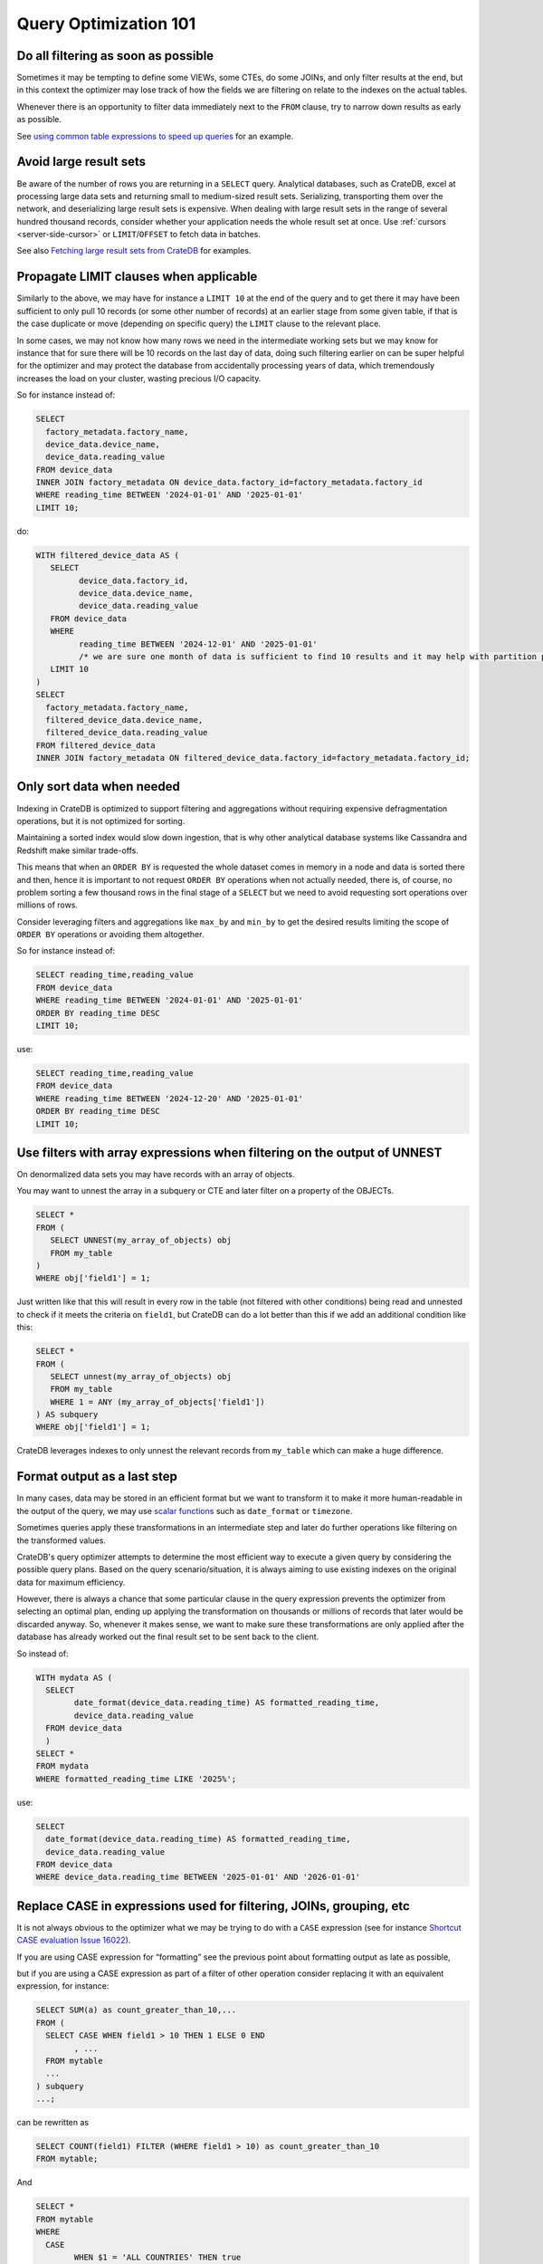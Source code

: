 .. _performance-optimization:

########################
 Query Optimization 101
########################

.. _filtering-early:

**************************************
 Do all filtering as soon as possible
**************************************

Sometimes it may be tempting to define some VIEWs, some CTEs, do some JOINs, and
only filter results at the end, but in this context the optimizer may lose track
of how the fields we are filtering on relate to the indexes on the actual
tables.

Whenever there is an opportunity to filter data immediately next to the ``FROM``
clause, try to narrow down results as early as possible.

See `using common table expressions to speed up queries`_ for an example.

.. _minimise-result-sets:

*************************
 Avoid large result sets
*************************

Be aware of the number of rows you are returning in a ``SELECT`` query.
Analytical databases, such as CrateDB, excel at processing large data sets and
returning small to medium-sized result sets. Serializing, transporting them over
the network, and deserializing large result sets is expensive. When dealing with
large result sets in the range of several hundred thousand records, consider
whether your application needs the whole result set at once. Use :ref:`cursors
<server-side-cursor>` or ``LIMIT``/``OFFSET`` to fetch data in batches.

See also `Fetching large result sets from CrateDB`_ for examples.

.. _propagate-limit:

*****************************************
 Propagate LIMIT clauses when applicable
*****************************************

Similarly to the above, we may have for instance a ``LIMIT 10`` at the end of
the query and to get there it may have been sufficient to only pull 10 records
(or some other number of records) at an earlier stage from some given table, if
that is the case duplicate or move (depending on specific query) the ``LIMIT``
clause to the relevant place.

In some cases, we may not know how many rows we need in the intermediate working
sets but we may know for instance that for sure there will be 10 records on the
last day of data, doing such filtering earlier on can be super helpful for the
optimizer and may protect the database from accidentally processing years of
data, which tremendously increases the load on your cluster, wasting precious
I/O capacity.

So for instance instead of:

.. code:: sql

   SELECT
     factory_metadata.factory_name,
     device_data.device_name,
     device_data.reading_value
   FROM device_data
   INNER JOIN factory_metadata ON device_data.factory_id=factory_metadata.factory_id
   WHERE reading_time BETWEEN '2024-01-01' AND '2025-01-01'
   LIMIT 10;

do:

.. code:: sql

   WITH filtered_device_data AS (
      SELECT
            device_data.factory_id,
            device_data.device_name,
            device_data.reading_value
      FROM device_data
      WHERE
            reading_time BETWEEN '2024-12-01' AND '2025-01-01'
            /* we are sure one month of data is sufficient to find 10 results and it may help with partition pruning */
      LIMIT 10
   )
   SELECT
     factory_metadata.factory_name,
     filtered_device_data.device_name,
     filtered_device_data.reading_value
   FROM filtered_device_data
   INNER JOIN factory_metadata ON filtered_device_data.factory_id=factory_metadata.factory_id;

.. _only-sort-when-needed:

****************************
 Only sort data when needed
****************************

Indexing in CrateDB is optimized to support filtering and aggregations without
requiring expensive defragmentation operations, but it is not optimized for
sorting​.

Maintaining a sorted index would slow down ingestion, that is why​ other
analytical database systems like Cassandra and Redshift make similar trade-offs​.

This means that when an ``ORDER BY`` is requested the whole dataset comes in
memory in a node and data is sorted there and then, hence it is important to not
request ``ORDER BY`` operations when not actually needed, there is, of course,
no problem sorting a few thousand rows in the final stage of a ``SELECT`` but we
need to avoid requesting sort operations over millions of rows.

Consider leveraging filters and aggregations like ``max_by`` and ``min_by`` to
get the desired results limiting the scope of ``ORDER BY`` operations or
avoiding them altogether.

So for instance instead of:

.. code:: sql

   SELECT reading_time,reading_value
   FROM device_data
   WHERE reading_time BETWEEN '2024-01-01' AND '2025-01-01'
   ORDER BY reading_time DESC
   LIMIT 10;

use:

.. code:: sql

   SELECT reading_time,reading_value
   FROM device_data
   WHERE reading_time BETWEEN '2024-12-20' AND '2025-01-01'
   ORDER BY reading_time DESC
   LIMIT 10;

.. _filter-with-array-expressions:

***************************************************************************
 Use filters with array expressions when filtering on the output of UNNEST
***************************************************************************

On denormalized data sets you may have records with an array of objects.

You may want to unnest the array in a subquery or CTE and later filter on a
property of the OBJECTs.

.. code:: sql

   SELECT *
   FROM (
      SELECT UNNEST(my_array_of_objects) obj
      FROM my_table
   )
   WHERE obj['field1'] = 1;

Just written like that this will result in every row in the table (not filtered
with other conditions) being read and unnested to check if it meets the criteria
on ``field1``, but CrateDB can do a lot better than this if we add an additional
condition like this:

.. code:: sql

   SELECT *
   FROM (
      SELECT unnest(my_array_of_objects) obj
      FROM my_table
      WHERE 1 = ANY (my_array_of_objects['field1'])
   ) AS subquery
   WHERE obj['field1'] = 1;

CrateDB leverages indexes to only unnest the relevant records from ``my_table``
which can make a huge difference.

.. _format-as-last-step:

******************************
 Format output as a last step
******************************

In many cases, data may be stored in an efficient format but we want to
transform it to make it more human-readable in the output of the query, we may
use `scalar functions`_ such as ``date_format`` or ``timezone``.

Sometimes queries apply these transformations in an intermediate step and later
do further operations like filtering on the transformed values.

CrateDB's query optimizer attempts to determine the most efficient way to
execute a given query by considering the possible query plans. Based on
the query scenario/situation, it is always aiming to use existing indexes on
the original data for maximum efficiency.

However, there is always a chance that some particular clause in the query
expression prevents the optimizer from selecting an optimal plan, ending up
applying the transformation on thousands or millions of records that later
would be discarded anyway. So, whenever it makes sense, we want to make
sure these transformations are only applied after the database has already
worked out the final result set to be sent back to the client.

So instead of:

.. code:: sql

   WITH mydata AS (
     SELECT
           date_format(device_data.reading_time) AS formatted_reading_time,
           device_data.reading_value
     FROM device_data
     )
   SELECT *
   FROM mydata
   WHERE formatted_reading_time LIKE '2025%';

use:

.. code:: sql

   SELECT
     date_format(device_data.reading_time) AS formatted_reading_time,
     device_data.reading_value
   FROM device_data
   WHERE device_data.reading_time BETWEEN '2025-01-01' AND '2026-01-01'

.. _replace-case:

**********************************************************************
 Replace CASE in expressions used for filtering, JOINs, grouping, etc
**********************************************************************

It is not always obvious to the optimizer what we may be trying to do with a
``CASE`` expression (see for instance `Shortcut CASE evaluation Issue 16022`_).

If you are using CASE expression for “formatting” see the previous point about
formatting output as late as possible,

but if you are using a CASE expression as part of a filter of other operation
consider replacing it with an equivalent expression, for instance:

.. code:: sql

   SELECT SUM(a) as count_greater_than_10,...
   FROM (
     SELECT CASE WHEN field1 > 10 THEN 1 ELSE 0 END
           , ...
     FROM mytable
     ...
   ) subquery
   ...;

can be rewritten as

.. code:: sql

   SELECT COUNT(field1) FILTER (WHERE field1 > 10) as count_greater_than_10
   FROM mytable;

And

.. code:: postgresql

   SELECT *
   FROM mytable
   WHERE
     CASE
           WHEN $1 = 'ALL COUNTRIES' THEN true
           WHEN $1 = mytable.country AND $2 = 'ALL CITIES' THEN true
           ELSE $1 = mytable.country AND $2 = mytable.city
     END;

can be rewritten as

.. code:: postgresql

   SELECT *
   FROM mytable
   WHERE ($1 = 'ALL COUNTRIES')
   OR ($1 = mytable.country AND $2 = 'ALL CITIES')
   OR ($1 = mytable.country AND $2 = mytable.city)

(the exact replacement expressions of course depend on the semantics of each
case)

.. _groups-instead-distinct:

***********************************
 Use groupings instead of DISTINCT
***********************************

(Reference: `Issue 13818`_)

.. code:: sql

   SELECT DISTINCT country FROM customers;

use

.. code:: sql

   SELECT country FROM customers GROUP BY country;

and instead of

.. code:: sql

   SELECT COUNT(DISTINCT a) FROM t;

use

.. code:: sql

   SELECT COUNT(a)
   FROM (
           SELECT a
           FROM t
           GROUP BY a
           ) tmp;

.. _subqueries-instead-groups:

********************************************************************
 Use subqueries instead of GROUP BY if the groups are already known
********************************************************************

Consider the following query:

.. code:: sql

   SELECT customerid, SUM(order_amount) AS total
   FROM customer_orders
   GROUP BY customerid;

This looks simple but to execute it CrateDB needs to keep the full result set in
memory for all groups.

If we already know what the groups will be we can use correlated subqueries
instead:

.. code:: sql

   SELECT customerid,
     (SELECT SUM(order_amount)
      FROM customer_orders
      WHERE customer_orders.customerid = customers.customerid
     ) AS total
   FROM customers;

.. _batch-operations:

******************
 Batch operations
******************

If you need to perform lots of UPDATEs or expensive INSERTs from SELECT, instead
of doing them all in one go, adopt a batch approach where the operations are
done on groups of records each time.

So for instance instead of doing:

.. code:: sql

   UPDATE mytable SET field1=field1+1;

do

.. code:: shell

   for id in {1..100}; do
           crash -c "UPDATE mytable SET field1=field1+1 WHERE customer_id=$id;"
   done

.. _pagination-filters:

****************************************
 Paginate on filters instead of results
****************************************

For instance instead of

.. code:: sql

   SELECT deviceid, AVG(field1)
   FROM device_data
   GROUP BY deviceid
   LIMIT 1000 OFFSET 5000;

We can do something like

.. code:: sql

   WITH devices AS (
     SELECT deviceid
     FROM devices
     LIMIT 5 OFFSET 25
   )
   SELECT deviceid, AVG(field1)
   FROM device_data
   WHERE device_data.deviceid IN (SELECT devices.deviceid FROM devices)
   GROUP BY deviceid;

.. _staging-tables:

*****************************************************************************
 Use staging tables for intermediate results if you are doing a lot of JOINs
*****************************************************************************

If you have many CTEs or VIEWs and need to JOIN these in some cases it can be
effective to store the intermediate results from these into dedicated tables and
then use these tables, while there is a cost in writing to disk and reading data
back we can benefit from indexing and from giving the optimizer more
straightforward execution plans that it can optimize for parallel execution
using multiple nodes in the cluster.

.. _select-star:

********************
 Avoid ``SELECT *``
********************

CrateDB is a columnar database. The fewer columns you specify in a ``SELECT``
clause, the less data CrateDB needs to read from disk.

.. code:: sql

   -- Avoid selecting all columns
   SELECT *
   FROM customers

   -- Instead select explicitly the subset of columns you need
   SELECT customerid, country
   FROM customers

.. _consider-generated-columns:

****************************
 Consider generated columns
****************************

If you frequently find yourself extracting information from fields and then
using this extracted data on filters or aggregation it can be good to consider
doing this operation on ingestion with a `generated column`_, this way the value
we need for filtering and aggregations can be indexed.

See `Using regex comparisons and other features for inspection of logs`_ for an
example.

.. _udf-right-context:

*****************************************************************************************
 Be mindful of UDFs, leverage them in the right contexts, but only in the right contexts
*****************************************************************************************

When using user-defined functions (UDFs), two important details relevant for
performance aspects need to be considered.

1. Once values are processed by an UDF, the database engine will load results
   into memory, and will not be able to leverage indexes on the underlying 
   fields any longer. In this spirit, please apply the relevant general
   considerations about delaying formatting as much as possible.

2. UDFs run on a JavaScript virtual machine on a single thread, so they can have
   an impact on performance, because relevant operations can not be parallelized.

   
However, some operations may be more straightforward to do in JavaScript than
SQL.

.. _positive-filters:

*******************************************************************
 Prefer positive filter expressions to negative filter expressions
*******************************************************************

Positive filter expressions can directly leverage indexing. With negative
expressions, the optimizer may be able to still use indexes, but this may not
always happen and the optimizer might not rewrite the query optimally. 
Explicitly using positive conditions removes ambiguity and ensures the most
efficient path is chosen.

So instead of:

.. code:: sql

   SELECT
     customerid,
     status
   FROM customers_table
   WHERE NOT (customerid <= 2) AND NOT (status = 'inactive');

We can rewrite this as:

.. code:: sql

   SELECT
     customerid,
     status
   FROM customers_table
   WHERE customerid > 3 AND status = 'active';

.. _use-null-or-empty:

******************************************************************************
 Use the special null_or_empty function with OBJECTs and ARRAYs when relevant
******************************************************************************

CrateDB has a special scalar function called null_or_empty_ , using this in
filter conditions against OBJECTs and ARRAYs is much faster than using
an ``IS NULL`` clause, if accepting empty objects and arrays is acceptable.

So instead of:

.. code:: sql

   SELECT ...
   FROM mytable
   WHERE array_column IS NULL OR array_column = [];

We can rewrite this as:

.. code:: sql

   SELECT ...
   FROM mytable
   WHERE null_or_empty(array_column);

.. _execution-plans:

************************
 Review execution plans
************************

If a query is slow but still completes in a certain amount of time, we can use
`EXPLAIN ANALYZE`_ to get a detailed execution plan. The main thing to watch for
on these is ``MatchAllDocsQuery`` and ``GenericFunctionQuery``. These operations
are full table scans, so you may want to review if that is expected in your
query (you may actually intentionally be pulling all records from a table with a
list of factory sites for instance) or if this is about a filter that is not
being pushed down properly.

.. _explain analyze: https://cratedb.com/docs/crate/reference/en/latest/sql/statements/explain.html

.. _fetching large result sets from cratedb: https://community.cratedb.com/t/fetching-large-result-sets-from-cratedb/1270

.. _generated column: https://cratedb.com/docs/crate/reference/en/latest/general/ddl/generated-columns.html

.. _issue 13818: https://github.com/crate/crate/issues/13818

.. _null_or_empty: https://cratedb.com/docs/crate/reference/en/latest/general/builtins/scalar-functions.html#null-or-empty-object

.. _scalar functions: https://cratedb.com/docs/crate/reference/en/latest/general/builtins/scalar-functions.html

.. _shortcut case evaluation issue 16022: https://github.com/crate/crate/issues/16022

.. _using common table expressions to speed up queries: https://community.cratedb.com/t/using-common-table-expressions-to-speed-up-queries/1719

.. _using regex comparisons and other features for inspection of logs: https://community.cratedb.com/t/using-regex-comparisons-and-other-advanced-database-features-for-real-time-inspection-of-web-server-logs/1564
